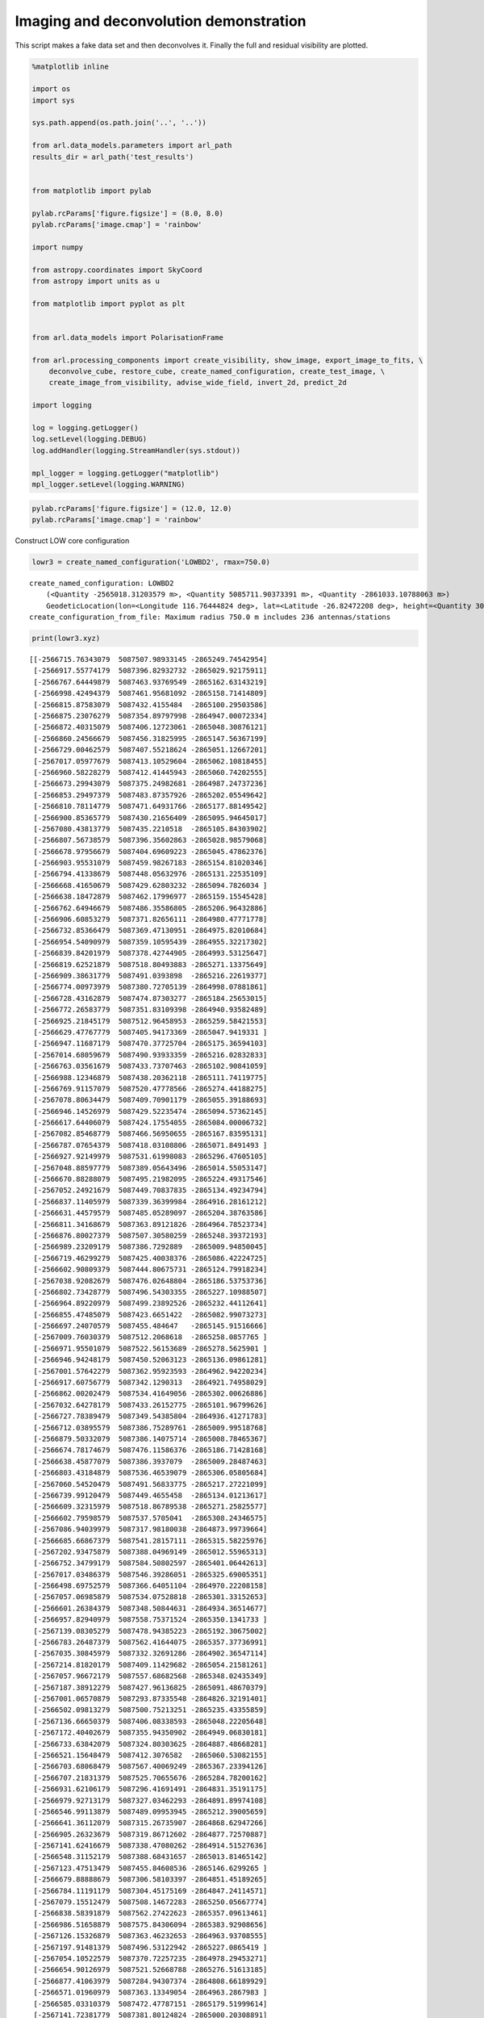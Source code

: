 Imaging and deconvolution demonstration
=======================================

This script makes a fake data set and then deconvolves it. Finally the
full and residual visibility are plotted.

.. code:: ipython3

    %matplotlib inline
    
    import os
    import sys
    
    sys.path.append(os.path.join('..', '..'))
    
    from arl.data_models.parameters import arl_path
    results_dir = arl_path('test_results')
    
    
    from matplotlib import pylab
    
    pylab.rcParams['figure.figsize'] = (8.0, 8.0)
    pylab.rcParams['image.cmap'] = 'rainbow'
    
    import numpy
    
    from astropy.coordinates import SkyCoord
    from astropy import units as u
    
    from matplotlib import pyplot as plt
    
    
    from arl.data_models import PolarisationFrame
    
    from arl.processing_components import create_visibility, show_image, export_image_to_fits, \
        deconvolve_cube, restore_cube, create_named_configuration, create_test_image, \
        create_image_from_visibility, advise_wide_field, invert_2d, predict_2d
    
    import logging
    
    log = logging.getLogger()
    log.setLevel(logging.DEBUG)
    log.addHandler(logging.StreamHandler(sys.stdout))
    
    mpl_logger = logging.getLogger("matplotlib") 
    mpl_logger.setLevel(logging.WARNING) 

.. code:: ipython3

    pylab.rcParams['figure.figsize'] = (12.0, 12.0)
    pylab.rcParams['image.cmap'] = 'rainbow'

Construct LOW core configuration

.. code:: ipython3

    lowr3 = create_named_configuration('LOWBD2', rmax=750.0)


.. parsed-literal::

    create_named_configuration: LOWBD2
    	(<Quantity -2565018.31203579 m>, <Quantity 5085711.90373391 m>, <Quantity -2861033.10788063 m>)
    	GeodeticLocation(lon=<Longitude 116.76444824 deg>, lat=<Latitude -26.82472208 deg>, height=<Quantity 300. m>)
    create_configuration_from_file: Maximum radius 750.0 m includes 236 antennas/stations


.. code:: ipython3

    print(lowr3.xyz)


.. parsed-literal::

    [[-2566715.76343079  5087507.98933145 -2865249.74542954]
     [-2566917.55774179  5087396.82932732 -2865029.92175911]
     [-2566767.64449879  5087463.93769549 -2865162.63143219]
     [-2566998.42494379  5087461.95681092 -2865158.71414809]
     [-2566815.87583079  5087432.4155484  -2865100.29503586]
     [-2566875.23076279  5087354.89797998 -2864947.00072334]
     [-2566872.40315079  5087406.12723061 -2865048.30876121]
     [-2566860.24566679  5087456.31825995 -2865147.56367199]
     [-2566729.00462579  5087407.55218624 -2865051.12667201]
     [-2567017.05977679  5087413.10529604 -2865062.10818455]
     [-2566960.58228279  5087412.41445943 -2865060.74202555]
     [-2566673.29943079  5087375.24982681 -2864987.24737236]
     [-2566853.29497379  5087483.87357926 -2865202.05549642]
     [-2566810.78114779  5087471.64931766 -2865177.88149542]
     [-2566900.85365779  5087430.21656409 -2865095.94645017]
     [-2567080.43813779  5087435.2210518  -2865105.84303902]
     [-2566807.56738579  5087396.35602863 -2865028.98579068]
     [-2566678.97956679  5087404.69609223 -2865045.47862376]
     [-2566903.95531079  5087459.98267183 -2865154.81020346]
     [-2566794.41338679  5087448.05632976 -2865131.22535109]
     [-2566668.41650679  5087429.62803232 -2865094.7826034 ]
     [-2566638.18472879  5087462.17996977 -2865159.15545428]
     [-2566762.64946679  5087486.35586805 -2865206.96432886]
     [-2566906.60853279  5087371.82656111 -2864980.47771778]
     [-2566732.85366479  5087369.47130951 -2864975.82010684]
     [-2566954.54090979  5087359.10595439 -2864955.32217302]
     [-2566839.84201979  5087378.42744905 -2864993.53125647]
     [-2566819.62521879  5087518.80493883 -2865271.13375649]
     [-2566909.38631779  5087491.0393898  -2865216.22619377]
     [-2566774.00973979  5087380.72705139 -2864998.07881861]
     [-2566728.43162879  5087474.87303277 -2865184.25653015]
     [-2566772.26583779  5087351.83109398 -2864940.93582489]
     [-2566925.21845179  5087512.96458953 -2865259.58421553]
     [-2566629.47767779  5087405.94173369 -2865047.9419331 ]
     [-2566947.11687179  5087470.37725704 -2865175.36594103]
     [-2567014.68059679  5087490.93933359 -2865216.02832833]
     [-2566763.03561679  5087433.73707463 -2865102.90841059]
     [-2566988.12346879  5087438.20362118 -2865111.74119775]
     [-2566769.91157079  5087520.47778566 -2865274.44188275]
     [-2567078.80634479  5087409.70901179 -2865055.39188693]
     [-2566946.14526979  5087429.52235474 -2865094.57362145]
     [-2566617.64406079  5087424.17554055 -2865084.00006732]
     [-2567082.85468779  5087466.56950655 -2865167.83595131]
     [-2566787.07654379  5087418.03108806 -2865071.8491493 ]
     [-2566927.92149979  5087531.61998083 -2865296.47605105]
     [-2567048.88597779  5087389.05643496 -2865014.55053147]
     [-2566670.88288079  5087495.21982095 -2865224.49317546]
     [-2567052.24921679  5087449.70837835 -2865134.49234794]
     [-2566837.11405979  5087339.36399984 -2864916.28161212]
     [-2566631.44579579  5087485.05289097 -2865204.38763586]
     [-2566811.34168679  5087363.89121826 -2864964.78523734]
     [-2566876.80027379  5087507.30580259 -2865248.39372193]
     [-2566989.23209179  5087386.7292889  -2865009.94850045]
     [-2566719.46299279  5087425.40038376 -2865086.42224725]
     [-2566602.90809379  5087444.80675731 -2865124.79918234]
     [-2567038.92082679  5087476.02648804 -2865186.53753736]
     [-2566802.73428779  5087496.54303355 -2865227.10988507]
     [-2566964.89220979  5087499.23892526 -2865232.44112641]
     [-2566855.47485079  5087423.6651422  -2865082.99073273]
     [-2566697.24070579  5087455.484647   -2865145.91516666]
     [-2567009.76030379  5087512.2068618  -2865258.0857765 ]
     [-2566971.95501079  5087522.56153689 -2865278.5625901 ]
     [-2566946.94248179  5087450.52063123 -2865136.09861281]
     [-2567001.57642279  5087362.95923593 -2864962.94220234]
     [-2566917.60756779  5087342.1290313  -2864921.74958029]
     [-2566862.00202479  5087534.41649056 -2865302.00626886]
     [-2567032.64278179  5087433.26152775 -2865101.96799626]
     [-2566727.78389479  5087349.54385804 -2864936.41271783]
     [-2566712.03895579  5087386.75289761 -2865009.99518768]
     [-2566879.50332079  5087386.14075714 -2865008.78465367]
     [-2566674.78174679  5087476.11586376 -2865186.71428168]
     [-2566638.45877079  5087386.3937079  -2865009.28487463]
     [-2566803.43184879  5087536.46539079 -2865306.05805684]
     [-2567060.54520479  5087491.56833775 -2865217.27221099]
     [-2566739.99120479  5087449.4655458  -2865134.01213617]
     [-2566609.32315979  5087518.86789538 -2865271.25825577]
     [-2566602.79598579  5087537.5705041  -2865308.24346575]
     [-2567086.94039979  5087317.98180038 -2864873.99739664]
     [-2566685.66867379  5087541.28157111 -2865315.58225976]
     [-2567202.93475879  5087388.04969149 -2865012.55965313]
     [-2566752.34799179  5087584.50802597 -2865401.06442613]
     [-2567017.03486379  5087546.39286051 -2865325.69005351]
     [-2566498.69752579  5087366.64051104 -2864970.22208158]
     [-2567057.06985879  5087534.07528818 -2865301.33152653]
     [-2566601.26384379  5087348.50844631 -2864934.36514677]
     [-2566957.82940979  5087558.75371524 -2865350.1341733 ]
     [-2567139.08305279  5087478.94385223 -2865192.30675002]
     [-2566783.26487379  5087562.41644075 -2865357.37736991]
     [-2567035.30845979  5087332.32691286 -2864902.36547114]
     [-2567214.81820179  5087409.11429682 -2865054.21581261]
     [-2567057.96672179  5087557.68682568 -2865348.02435349]
     [-2567187.38912279  5087427.96136825 -2865091.48670379]
     [-2567001.06570879  5087293.87335548 -2864826.32191401]
     [-2566502.09813279  5087500.75213251 -2865235.43355859]
     [-2567136.66650379  5087406.08338593 -2865048.22205648]
     [-2567172.40402679  5087355.94350902 -2864949.06830181]
     [-2566733.63842079  5087324.80303625 -2864887.48668281]
     [-2566521.15648479  5087412.3076582  -2865060.53082155]
     [-2566703.68068479  5087567.40069249 -2865367.23394126]
     [-2566707.21831379  5087525.70655676 -2865284.78200162]
     [-2566931.62106179  5087296.41691491 -2864831.35191175]
     [-2566979.92713179  5087327.03462293 -2864891.89974108]
     [-2566546.99113879  5087489.09953945 -2865212.39005659]
     [-2566641.36112079  5087315.26735907 -2864868.62947266]
     [-2566905.26323679  5087319.86712602 -2864877.72570887]
     [-2567141.62416679  5087338.47080262 -2864914.51527636]
     [-2566548.31152179  5087388.68431657 -2865013.81465142]
     [-2567123.47513479  5087455.84608536 -2865146.6299265 ]
     [-2566679.88888679  5087306.58103397 -2864851.45189265]
     [-2566784.11191179  5087304.45175169 -2864847.24114571]
     [-2567079.15512479  5087508.14672283 -2865250.05667774]
     [-2566838.58391879  5087562.27422623 -2865357.09613461]
     [-2566986.51658879  5087575.84306094 -2865383.92908656]
     [-2567126.15326879  5087363.46232653 -2864963.93708555]
     [-2567197.91481379  5087496.53122942 -2865227.0865419 ]
     [-2567054.10522579  5087370.72257235 -2864978.29453271]
     [-2566654.90126979  5087521.52668788 -2865276.51613185]
     [-2566877.41063979  5087284.94307374 -2864808.66189929]
     [-2566571.01960979  5087363.13349054 -2864963.2867983 ]
     [-2566585.03310379  5087472.47787151 -2865179.51999614]
     [-2567141.72381779  5087381.80124824 -2865000.20308891]
     [-2566835.66911279  5087303.66310751 -2864845.68156806]
     [-2566629.78908879  5087364.34484326 -2864965.6823002 ]
     [-2566499.64421479  5087442.60440026 -2865120.44392693]
     [-2567103.03411879  5087539.13092877 -2865311.32927238]
     [-2566543.10472979  5087518.55760945 -2865270.64465205]
     [-2567154.55394979  5087537.6767435  -2865308.45355873]
     [-2567120.18663479  5087522.25855826 -2865277.96343687]
     [-2567191.41255279  5087475.95509964 -2865186.39636375]
     [-2566902.03701879  5087575.87622559 -2865383.99467107]
     [-2566569.68677079  5087405.18175733 -2865046.43904728]
     [-2566639.85389179  5087549.55418133 -2865331.94170088]
     [-2566556.00960079  5087337.86428353 -2864913.31585887]
     [-2566736.24181679  5087297.86997562 -2864834.22540157]
     [-2567201.15348779  5087457.02314888 -2865148.95762004]
     [-2566469.16330879  5087471.67967139 -2865177.94152122]
     [-2567077.77245979  5087340.964896   -2864919.44745286]
     [-2566819.10204879  5087278.98524273 -2864796.88003321]
     [-2567016.91029979  5087315.18697701 -2864868.47051369]
     [-2567122.10492679  5087503.16528156 -2865240.2056642 ]
     [-2566556.34592479  5087539.09326684 -2865311.25479431]
     [-2566877.69713779  5087554.08424671 -2865340.90009924]
     [-2566639.24352579  5087567.49456549 -2865367.41957915]
     [-2566481.23359779  5087421.08841813 -2865077.89515048]
     [-2566576.89904879  5087503.72683187 -2865241.31615401]
     [-2566635.09553179  5087333.78109767 -2864905.24118391]
     [-2566538.42110879  5087432.19520001 -2865099.85928748]
     [-2566856.82014579  5087321.37920873 -2864880.7159172 ]
     [-2566597.98780079  5087324.10938917 -2864886.114966  ]
     [-2566593.96437079  5087382.08399091 -2865000.76222464]
     [-2567239.63142779  5087425.27390838 -2865086.17213677]
     [-2567252.47401679  5087480.99612474 -2865196.36520683]
     [-2566329.87540779  5087469.09676457 -2865172.83371231]
     [-2567331.98346679  5087497.60261581 -2865229.20525438]
     [-2566771.16967179  5087238.03984061 -2864715.90874636]
     [-2566742.88109879  5087623.48547174 -2865478.143995  ]
     [-2567062.47595279  5087612.75530553 -2865456.92463161]
     [-2566902.97125179  5087616.99981733 -2865465.31833553]
     [-2566364.49185179  5087509.75661311 -2865253.24030473]
     [-2567281.33558579  5087531.99153694 -2865297.21081919]
     [-2566904.35391679  5087226.03367876 -2864692.16604694]
     [-2567172.97702279  5087324.2504796  -2864886.39397835]
     [-2566451.62464279  5087551.3006652  -2865335.39544755]
     [-2566589.99076679  5087605.00264914 -2865441.59342147]
     [-2566333.00197379  5087429.60948227 -2865094.74591988]
     [-2566739.19399279  5087251.26466247 -2864742.06139817]
     [-2566667.02138479  5087584.70139246 -2865401.44681664]
     [-2567270.97182879  5087381.24812977 -2864999.10927343]
     [-2566437.11289079  5087504.56044482 -2865242.96465934]
     [-2567286.08148879  5087361.70628718 -2864960.4644425 ]
     [-2566634.33568879  5087596.63223136 -2865425.0405617 ]
     [-2566680.82311979  5087608.07628061 -2865447.67165939]
     [-2566838.16039979  5087650.24877414 -2865531.06957206]
     [-2566515.70056479  5087560.47827676 -2865353.5445676 ]
     [-2567068.60452079  5087255.39506574 -2864750.22944759]
     [-2567240.15459879  5087335.36513105 -2864908.37367777]
     [-2566978.37007679  5087621.05208673 -2865473.33187188]
     [-2567256.52235979  5087445.86802549 -2865126.89788563]
     [-2566848.62380879  5087247.95044709 -2864735.50739527]
     [-2566446.10643979  5087369.09581839 -2864975.07755706]
     [-2566439.54189679  5087404.52914492 -2865045.14847828]
     [-2567233.85164079  5087365.18857397 -2864967.35081382]
     [-2566563.40872579  5087259.83125766 -2864759.00220716]
     [-2567116.89813479  5087617.27019359 -2865465.85301618]
     [-2567171.55698879  5087556.30852565 -2865345.29870613]
     [-2567262.65092779  5087405.86584846 -2865047.79186681]
     [-2566422.25235979  5087481.69145818 -2865197.74025851]
     [-2566379.78835879  5087436.06646932 -2865107.5148884 ]
     [-2566403.86665579  5087362.68211419 -2864962.39418223]
     [-2566346.89090379  5087404.48642433 -2865045.0639965 ]
     [-2566798.64857579  5087606.4332257  -2865444.42244789]
     [-2567221.93082879  5087575.44789567 -2865383.1476303 ]
     [-2566943.59169979  5087236.82174287 -2864713.4999059 ]
     [-2567120.73471779  5087585.66204306 -2865403.34654436]
     [-2566590.94991279  5087273.99761825 -2864787.01679213]
     [-2566526.06432179  5087303.0043119  -2864844.37877152]
     [-2566840.01640979  5087599.90653707 -2865431.51564151]
     [-2566377.78287179  5087466.25247514 -2865167.20900812]
     [-2567273.71224479  5087316.61024582 -2864871.28508873]
     [-2566538.49584779  5087468.56331979 -2865171.77880241]
     [-2566981.48418679  5087645.12736698 -2865520.94177001]
     [-2566943.72872079  5087599.66314225 -2865431.03431783]
     [-2567363.85949379  5087435.49255215 -2865106.37994261]
     [-2566746.40627079  5087641.75412961 -2865514.27104859]
     [-2567296.38296379  5087429.49818421 -2865094.52582319]
     [-2566736.29164179  5087603.93632186 -2865439.48471358]
     [-2566663.42147379  5087224.33553686 -2864688.80789858]
     [-2566715.11569579  5087217.09889974 -2864674.49713865]
     [-2566656.78219279  5087251.21013776 -2864741.95357322]
     [-2566700.55411879  5087261.42316061 -2864762.15026344]
     [-2566699.52023479  5087237.50021263 -2864714.84160892]
     [-2566619.27585479  5087239.68570644 -2864719.16351656]
     [-2567120.29874279  5087153.17770975 -2864548.09024697]
     [-2567031.98259079  5087154.17321091 -2864550.05889317]
     [-2567105.50049379  5087130.12266391 -2864502.49790611]
     [-2567127.07504579  5087177.56440048 -2864596.31597265]
     [-2567042.63284579  5087174.04726222 -2864589.36068107]
     [-2567161.49218679  5087163.50652794 -2864568.51592744]
     [-2567375.81767579  5087452.72523647 -2865140.45831412]
     [-2567415.87758279  5087473.34745957 -2865181.23964378]
     [-2567372.72847879  5087479.7718438  -2865193.94413883]
     [-2567311.57981979  5087473.83200056 -2865182.19784436]
     [-2567420.90998479  5087499.44803134 -2865232.85464264]
     [-2567328.19670979  5087454.94220856 -2865144.8424714 ]
     [-2567318.58033879  5087675.62253464 -2865581.2472705 ]
     [-2567324.92066579  5087657.77770985 -2865545.95836499]
     [-2567273.93646079  5087652.81032135 -2865536.13514141]
     [-2567361.55505279  5087643.93906115 -2865518.59184432]
     [-2567377.36227379  5087671.65851686 -2865573.40825552]
     [-2567269.26529679  5087675.85019032 -2865581.69746936]
     [-2566498.22418079  5087593.77388916 -2865419.38806755]
     [-2566565.90001379  5087589.59739302 -2865411.12886751]
     [-2566455.54842079  5087615.71089347 -2865462.76943338]
     [-2566437.51149679  5087586.81662197 -2865405.62977363]
     [-2566546.64235879  5087614.52989493 -2865460.43395818]
     [-2566528.72999979  5087577.78572176 -2865387.77078155]]


We create the visibility. This just makes the uvw, time, antenna1,
antenna2, weight columns in a table

.. code:: ipython3

    times = numpy.zeros([1])
    frequency = numpy.array([1e8])
    channel_bandwidth = numpy.array([1e6])
    phasecentre = SkyCoord(ra=+15.0 * u.deg, dec=-45.0 * u.deg, frame='icrs', equinox='J2000')
    vt = create_visibility(lowr3, times, frequency, channel_bandwidth=channel_bandwidth,
                           weight=1.0, phasecentre=phasecentre, polarisation_frame=PolarisationFrame('stokesI'))


.. parsed-literal::

    create_visibility: 27730 rows, 0.003 GB
    create_visibility: flagged 0/27730 visibilities below elevation limit 0.261799 (rad)


.. code:: ipython3

    advice = advise_wide_field(vt, guard_band_image=3.0, delA=0.1, facets=1, wprojection_planes=1, 
                               oversampling_synthesised_beam=4.0)
    cellsize = advice['cellsize']


.. parsed-literal::

    advise_wide_field: Maximum wavelength 2.998 (meters)
    advise_wide_field: Minimum wavelength 2.998 (meters)
    advise_wide_field: Maximum baseline 383.3 (wavelengths)
    advise_wide_field: Maximum w 125.8 (wavelengths)
    advise_wide_field: Station/dish diameter 35.0 (meters)
    advise_wide_field: Primary beam 0.0857 (rad) 4.91 (deg) 1.77e+04 (asec)
    advise_wide_field: Image field of view 0.257 (rad) 14.7 (deg) 5.3e+04 (asec)
    advise_wide_field: Synthesized beam 0.00261 (rad) 0.149 (deg) 538 (asec)
    advise_wide_field: Cellsize 0.000652 (rad) 0.0374 (deg) 135 (asec)
    advice_wide_field: Npixels per side = 394
    advice_wide_field: Npixels (power of 2) per side = 512
    advice_wide_field: Npixels (power of 2, 3) per side = 512
    advice_wide_field: Npixels (power of 2, 3, 4, 5) per side = 396
    advice_wide_field: W sampling for full image = 2.2 (wavelengths)
    advice_wide_field: W sampling for primary beam = 19.4 (wavelengths)
    advice_wide_field: Time sampling for full image = 154.7 (s)
    advice_wide_field: Time sampling for primary beam = 1392.3 (s)
    advice_wide_field: Frequency sampling for full image = 179047.9 (Hz)
    advice_wide_field: Frequency sampling for primary beam = 1611431.2 (Hz)
    advice_wide_field: Number of planes in w stack 12 (primary beam)
    advice_wide_field: Number of planes in w projection 12 (primary beam)
    advice_wide_field: W support = 2 (pixels) (primary beam)


Plot the synthesized uv coverage.

.. code:: ipython3

    plt.clf()
    plt.plot(vt.data['uvw'][:,0], vt.data['uvw'][:,1], '.', color='b')
    plt.plot(-vt.data['uvw'][:,0], -vt.data['uvw'][:,1], '.', color='b')
    plt.xlim([-400.0, 400.0])
    plt.ylim([-400.0, 400.0])
    plt.show()



.. image:: imaging_files/imaging_11_0.png


Read the venerable test image, constructing an image

.. code:: ipython3

    m31image = create_test_image(frequency=frequency, cellsize=cellsize)
    nchan, npol, ny, nx = m31image.data.shape
    m31image.wcs.wcs.crval[0] = vt.phasecentre.ra.deg
    m31image.wcs.wcs.crval[1] = vt.phasecentre.dec.deg
    m31image.wcs.wcs.crpix[0] = float(nx // 2)
    m31image.wcs.wcs.crpix[1] = float(ny // 2)
    
    fig=show_image(m31image)


.. parsed-literal::

    import_image_from_fits: created >f4 image of shape (256, 256), size 0.000 (GB)
    import_image_from_fits: Max, min in /Users/timcornwell/Code/algorithm-reference-library/data/models/M31.MOD = 1.006458, 0.000000
    replicate_image: replicating shape (256, 256) to (1, 1, 256, 256)



.. image:: imaging_files/imaging_13_1.png


.. code:: ipython3

    vt = predict_2d(vt, m31image, context='2d')
    
    # To check that we got the prediction right, plot the amplitude of the visibility.
    uvdist=numpy.sqrt(vt.data['uvw'][:,0]**2+vt.data['uvw'][:,1]**2)
    plt.clf()
    plt.plot(uvdist, numpy.abs(vt.data['vis']), '.')
    plt.xlabel('uvdist')
    plt.ylabel('Amp Visibility')
    plt.show()


.. parsed-literal::

    shift_vis_from_image: shifting phasecentre from image phase centre <SkyCoord (ICRS): (ra, dec) in deg
        (14.94718025, -44.96261426)> to visibility phasecentre <SkyCoord (ICRS): (ra, dec) in deg
        (15., -45.)>



.. image:: imaging_files/imaging_14_1.png


Make the dirty image and point spread function

.. code:: ipython3

    model = create_image_from_visibility(vt, cellsize=cellsize, npixel=512)
    dirty, sumwt = invert_2d(vt, model, context='2d')
    psf, sumwt = invert_2d(vt, model, context='2d', dopsf=True)
    
    show_image(dirty)
    print("Max, min in dirty image = %.6f, %.6f, sumwt = %f" % (dirty.data.max(), dirty.data.min(), sumwt))
    
    print("Max, min in PSF         = %.6f, %.6f, sumwt = %f" % (psf.data.max(), psf.data.min(), sumwt))
    
    export_image_to_fits(dirty, '%s/imaging_dirty.fits'%(results_dir))
    export_image_to_fits(psf, '%s/imaging_psf.fits'%(results_dir))


.. parsed-literal::

    create_image_from_visibility: Parsing parameters to get definition of WCS
    create_image_from_visibility: Defining single channel Image at <SkyCoord (ICRS): (ra, dec) in deg
        (15., -45.)>, starting frequency 100000000.0 Hz, and bandwidth 999999.99999 Hz
    create_image_from_visibility: uvmax = 363.929962 wavelengths
    create_image_from_visibility: Critical cellsize = 0.001374 radians, 0.078718 degrees
    create_image_from_visibility: Cellsize          = 0.000652292 radians, 0.0373736 degrees
    create_image_from_visibility: image shape is [1, 1, 512, 512]
    Max, min in dirty image = 14.038234, -3.421978, sumwt = 27730.000000
    Max, min in PSF         = 0.998686, -0.011420, sumwt = 27730.000000



.. image:: imaging_files/imaging_16_1.png


Deconvolve using clean

.. code:: ipython3

    comp, residual = deconvolve_cube(dirty, psf, niter=10000, threshold=0.001, fractional_threshold=0.001,
                                     window_shape='quarter', gain=0.7, scales=[0, 3, 10, 30])
    
    restored = restore_cube(comp, psf, residual)
    
    # Show the results
    
    fig=show_image(comp)
    plt.title('Solution')
    fig=show_image(residual)
    plt.title('Residual')
    fig=show_image(restored)
    plt.title('Restored')


.. parsed-literal::

    deconvolve_cube : window is inner quarter
    deconvolve_cube : Cleaning inner quarter of each sky plane
    deconvolve_cube : PSF support = +/- 256 pixels
    deconvolve_cube : PSF shape (1, 1, 512, 512)
    deconvolve_cube : Multi-scale clean of each polarisation and channel separately
    deconvolve_cube : Processing pol 0, channel 0
    msclean : Peak of PSF = 0.9986864344421558 at (256, 256)
    msclean : Peak of Dirty = 14.038234 Jy/beam at (296, 248) 
    msclean : Coupling matrix =
     [[1.         0.97147825 0.65793988 0.16095984]
     [0.97147825 0.94438596 0.64486693 0.16017728]
     [0.65793988 0.64486693 0.48835048 0.14899789]
     [0.16095984 0.16017728 0.14899789 0.09037039]]
    msclean : Max abs in dirty Image = 14.056699 Jy/beam
    msclean : Start of minor cycle
    msclean : This minor cycle will stop at 10000 iterations or peak < 0.014057 (Jy/beam)
    msclean : Timing for setup: 0.431 (s) for dirty shape (512, 512), PSF shape (512, 512) , scales [0, 3, 10, 30]
    msclean : Minor cycle 0, peak [12.12081175 12.05331642 11.17810257  7.84532974] at [269, 261, 3]
    msclean : Minor cycle 1000, peak [0.15666375 0.15476096 0.12983027 0.0348892 ] at [343, 296, 3]
    msclean : Minor cycle 2000, peak [-0.060919   -0.06093672 -0.056627   -0.01338413] at [178, 252, 3]
    msclean : At iteration 2047, absolute value of peak 0.012649 is below stopping threshold 0.014057
    msclean : End of minor cycle
    msclean : Timing for clean: 14.146 (s) for dirty shape (512, 512), PSF shape (512, 512) , scales [0, 3, 10, 30], 2048 iterations, time per clean 6.907 (ms)
    restore_cube: psfwidth = Parameter('x_stddev', value=2.1100093333639536)




.. parsed-literal::

    Text(0.5, 1.0, 'Restored')




.. image:: imaging_files/imaging_18_2.png



.. image:: imaging_files/imaging_18_3.png



.. image:: imaging_files/imaging_18_4.png


Predict the visibility of the model

.. code:: ipython3

    vtmodel = create_visibility(lowr3, times, frequency, channel_bandwidth=channel_bandwidth,
                                weight=1.0, phasecentre=phasecentre, 
                                polarisation_frame=PolarisationFrame('stokesI'))
    vtmodel=predict_2d(vtmodel, comp, context='2d')


.. parsed-literal::

    create_visibility: 27730 rows, 0.003 GB
    create_visibility: flagged 0/27730 visibilities below elevation limit 0.261799 (rad)


Now we will plot the original visibility and the residual visibility.

.. code:: ipython3

    uvdist=numpy.sqrt(vt.data['uvw'][:,0]**2+vt.data['uvw'][:,1]**2)
    plt.clf()
    plt.plot(uvdist, numpy.abs(vt.data['vis'][:]-vtmodel.data['vis'][:]), '.', color='r', 
             label='Residual')
    plt.plot(uvdist, numpy.abs(vt.data['vis'][:]), '.', color='b', label='Original')
    
    plt.xlabel('uvdist')
    plt.ylabel('Amp Visibility')
    plt.legend()
    plt.show()



.. image:: imaging_files/imaging_22_0.png

